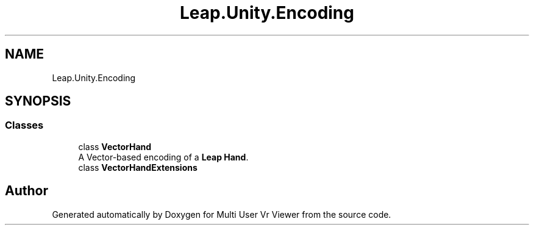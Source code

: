 .TH "Leap.Unity.Encoding" 3 "Sat Jul 20 2019" "Version https://github.com/Saurabhbagh/Multi-User-VR-Viewer--10th-July/" "Multi User Vr Viewer" \" -*- nroff -*-
.ad l
.nh
.SH NAME
Leap.Unity.Encoding
.SH SYNOPSIS
.br
.PP
.SS "Classes"

.in +1c
.ti -1c
.RI "class \fBVectorHand\fP"
.br
.RI "A Vector-based encoding of a \fBLeap\fP \fBHand\fP\&. "
.ti -1c
.RI "class \fBVectorHandExtensions\fP"
.br
.in -1c
.SH "Author"
.PP 
Generated automatically by Doxygen for Multi User Vr Viewer from the source code\&.
